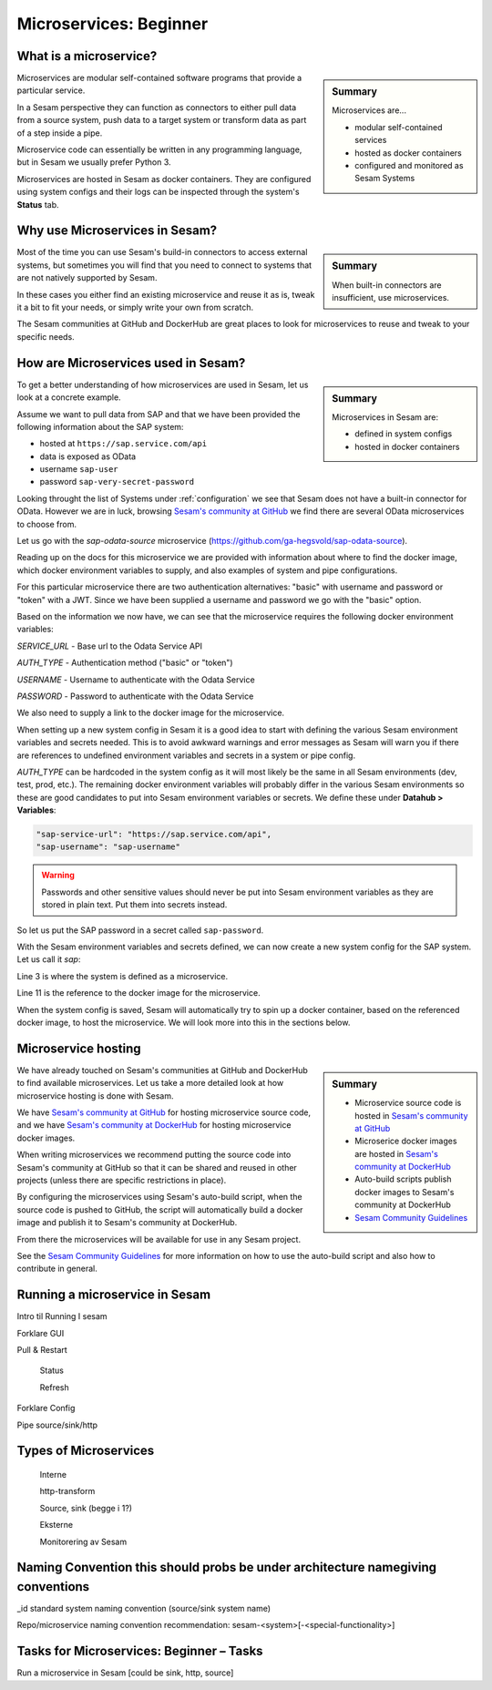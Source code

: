 
.. _microservices-beginner-5-1:

Microservices: Beginner
-----------------------


.. _what-is-a-microservice-5-1:

What is a microservice?
~~~~~~~~~~~~~~~~~~~~~~~

.. sidebar:: Summary

  Microservices are...

  - modular self-contained services
  - hosted as docker containers
  - configured and monitored as Sesam Systems

Microservices are modular self-contained software programs that provide a particular service.

In a Sesam perspective they can function as connectors to either pull data from a source system,
push data to a target system or transform data as part of a step inside a pipe.

Microservice code can essentially be written in any programming language, but in Sesam we usually
prefer Python 3.

Microservices are hosted in Sesam as docker containers. They are configured using
system configs and their logs can be inspected through the system's **Status** tab.

.. seealso::

  Getting started: :ref:`getting-started-microservices`

  Developer Guide > Service Configuration > Systems: :ref:`microservice_system`

.. _why-use-microservices-in-sesam-5-1:

Why use Microservices in Sesam?
~~~~~~~~~~~~~~~~~~~~~~~~~~~~~~~

.. sidebar:: Summary

  When built-in connectors are insufficient, use microservices.

Most of the time you can use Sesam's build-in connectors to access
external systems, but sometimes you will find that you need to connect
to systems that are not natively supported by Sesam.

In these cases you either find an existing microservice and reuse it as is,
tweak it a bit to fit your needs, or simply write your own from scratch.

The Sesam communities at GitHub and DockerHub are great places to look
for microservices to reuse and tweak to your specific needs.

.. seealso::

  `Sesam's community at GitHub <https://github.com/sesam-community>`_

  `Sesam's community at DockerHub <https://hub.docker.com/u/sesamcommunity>`_

.. _how-are-microservices-used-in-sesam-5-1:

How are Microservices used in Sesam?
~~~~~~~~~~~~~~~~~~~~~~~~~~~~~~~~~~~~

.. sidebar:: Summary

  Microservices in Sesam are:

  - defined in system configs
  - hosted in docker containers

To get a better understanding of how microservices are used in Sesam,
let us look at a concrete example.

Assume we want to pull data from SAP and that we have been provided
the following information about the SAP system:

- hosted at ``https://sap.service.com/api``
- data is exposed as OData
- username ``sap-user``
- password ``sap-very-secret-password``

Looking throught the list of Systems under :ref:`configuration`
we see that Sesam does not have a built-in connector for OData.
However we are in luck, browsing
`Sesam's community at GitHub <https://github.com/sesam-community>`_
we find there are several OData microservices to choose from.

.. TODO: get sap-odata-source into sesam-community!
.. Just using this MS now because of familiarity.

Let us go with the `sap-odata-source` microservice
(https://github.com/ga-hegsvold/sap-odata-source).

Reading up on the docs for this microservice we are provided with
information about where to find the docker image, which docker environment
variables to supply, and also examples of system and pipe configurations.

For this particular microservice there are two authentication alternatives:
"basic" with username and password or "token" with a JWT.
Since we have been supplied a username and password we go with the "basic" option.

Based on the information we now have, we can see that the microservice
requires the following docker environment variables:

`SERVICE_URL` - Base url to the Odata Service API

`AUTH_TYPE` - Authentication method ("basic" or "token")

`USERNAME` - Username to authenticate with the Odata Service

`PASSWORD` - Password to authenticate with the Odata Service

We also need to supply a link to the docker image for the microservice.

When setting up a new system config in Sesam it is a good idea to start with defining
the various Sesam environment variables and secrets needed.
This is to avoid awkward warnings and error messages as Sesam will warn you if there are references
to undefined environment variables and secrets in a system or pipe config.

`AUTH_TYPE` can be hardcoded in the system config as it will most likely be the
same in all Sesam environments (dev, test, prod, etc.).
The remaining docker environment variables will probably differ in the various
Sesam environments so these are good candidates to put into Sesam environment variables
or secrets.
We define these under **Datahub > Variables**:

.. code-block:: JSON

  "sap-service-url": "https://sap.service.com/api",
  "sap-username": "sap-username"

.. warning::
  Passwords and other sensitive values should never be put into Sesam environment variables
  as they are stored in plain text. Put them into secrets instead.

So let us put the SAP password in a secret called ``sap-password``.

With the Sesam environment variables and secrets defined, we can now create a new system config
for the SAP system. Let us call it `sap`:

.. code-block:: JSON
  :linenos:
  :emphasize-lines: 3, 11

  {
    "_id": "sap",
    "type": "system:microservice",
    "docker": {
      "environment": {
        "AUTH_TYPE": "basic",
        "PASSWORD": "$SECRET(sap-password)",
        "SERVICE_URL": "$ENV(sap-service-url)",
        "USERNAME": "$ENV(sap-username)"
      },
      "image": "gamh/sap-odata-source",
      "port": 5000
    },
    "verify_ssl": true
  }

Line 3 is where the system is defined as a microservice.

Line 11 is the reference to the docker image for the microservice.

When the system config is saved, Sesam will automatically try to
spin up a docker container, based on the referenced docker image, to host the microservice.
We will look more into this in the sections below.

.. seealso::

  .. Testing to add refs as bread crumbs with links in each step except first step.
  .. Is this reader-friendly or too much?

  Learn Sesam > :ref:`architecture-and-concepts_beginner-1-1` > :ref:`naming-conventions-1-1`

  Env.var / secrets naming convensions (Should add a section about this under Architecture & Concepts)

  Learn Sesam > :ref:`systems-beginner-2-1` > :ref:`how-to-create-a-system-with-templates-2-1`

  Learn Sesam > :ref:`systems-beginner-2-1` > :ref:`environment-variables-secrets-2-1`

  `OData (Open Data Protocol) <https://www.odata.org/>`_

.. _microservice-hosting-5-1:

Microservice hosting
~~~~~~~~~~~~~~~~~~~~

.. sidebar:: Summary

  - Microservice source code is hosted in `Sesam's community at GitHub <https://github.com/sesam-community>`_
  - Microserice docker images are hosted in `Sesam's community at DockerHub <https://hub.docker.com/u/sesamcommunity>`_
  - Auto-build scripts publish docker images to Sesam's community at DockerHub
  - `Sesam Community Guidelines <https://github.com/sesam-community/guidelines>`_

We have already touched on Sesam's communities at GitHub and DockerHub
to find available microservices. Let us take a more detailed look at how
microservice hosting is done with Sesam.

We have `Sesam's community at GitHub <https://github.com/sesam-community>`_
for hosting microservice source code,
and we have `Sesam's community at DockerHub <https://hub.docker.com/u/sesamcommunity>`_
for hosting microservice docker images.

When writing microservices we recommend putting the source code into
Sesam's community at GitHub so that it can be shared and reused in other projects
(unless there are specific restrictions in place).

By configuring the microservices using Sesam's auto-build script, when the
source code is pushed to GitHub, the script will automatically build a docker image
and publish it to Sesam's community at DockerHub.

From there the microservices will be available for use in any Sesam project.

See the `Sesam Community Guidelines <https://github.com/sesam-community/guidelines>`_
for more information on how to use the auto-build script and also how to contribute in general.

.. seealso::

  `Sesam's community at GitHub <https://github.com/sesam-community>`_

  `Sesam's community at DockerHub <https://hub.docker.com/u/sesamcommunity>`_

  `Sesam Community Guidelines <https://github.com/sesam-community/guidelines>`_

.. _running-a-microservice-in-sesam-5-1:

Running a microservice in Sesam
~~~~~~~~~~~~~~~~~~~~~~~~~~~~~~~

Intro til Running I sesam

Forklare GUI

Pull & Restart

   Status

   Refresh

Forklare Config

Pipe source/sink/http

.. seealso::

  TODO

.. _types-of-microservices-5-1:

Types of Microservices
~~~~~~~~~~~~~~~~~~~~~~

   Interne

   http-transform

   Source, sink (begge i 1?)

   Eksterne

   Monitorering av Sesam

.. seealso::

  TODO

.. _naming-convention-5-1:

Naming Convention this should probs be under architecture namegiving conventions
~~~~~~~~~~~~~~~~~~~~~~~~~~~~~~~~~~~~~~~~~~~~~~~~~~~~~~~~~~~~~~~~~~~~~~~~~~~~~~~~

\_id standard system naming convention (source/sink system name)

Repo/microservice naming convention recommendation:
sesam-<system>[-<special-functionality>]

.. seealso::

  TODO

.. _tasks-for-microservices-beginner-tasks-5-1:

Tasks for Microservices: Beginner – Tasks
~~~~~~~~~~~~~~~~~~~~~~~~~~~~~~~~~~~~~~~~~

Run a microservice in Sesam [could be sink, http, source]
